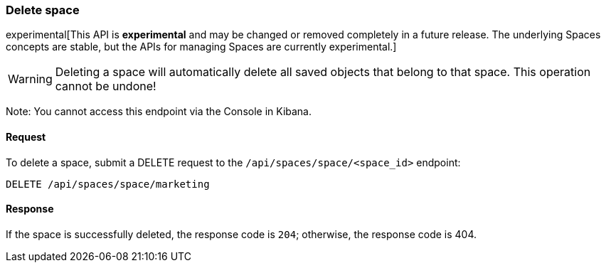 [[spaces-api-delete]]
=== Delete space

experimental[This API is *experimental* and may be changed or removed completely in a future release. The underlying Spaces concepts are stable, but the APIs for managing Spaces are currently experimental.]

[WARNING]
==================================================
Deleting a space will automatically delete all saved objects that belong to that space. This operation cannot be undone!
==================================================

Note: You cannot access this endpoint via the Console in Kibana.

==== Request

To delete a space, submit a DELETE request to the `/api/spaces/space/<space_id>`
endpoint:

[source,js]
--------------------------------------------------
DELETE /api/spaces/space/marketing
--------------------------------------------------
// KIBANA

==== Response

If the space is successfully deleted, the response code is `204`; otherwise, the response
code is 404.
